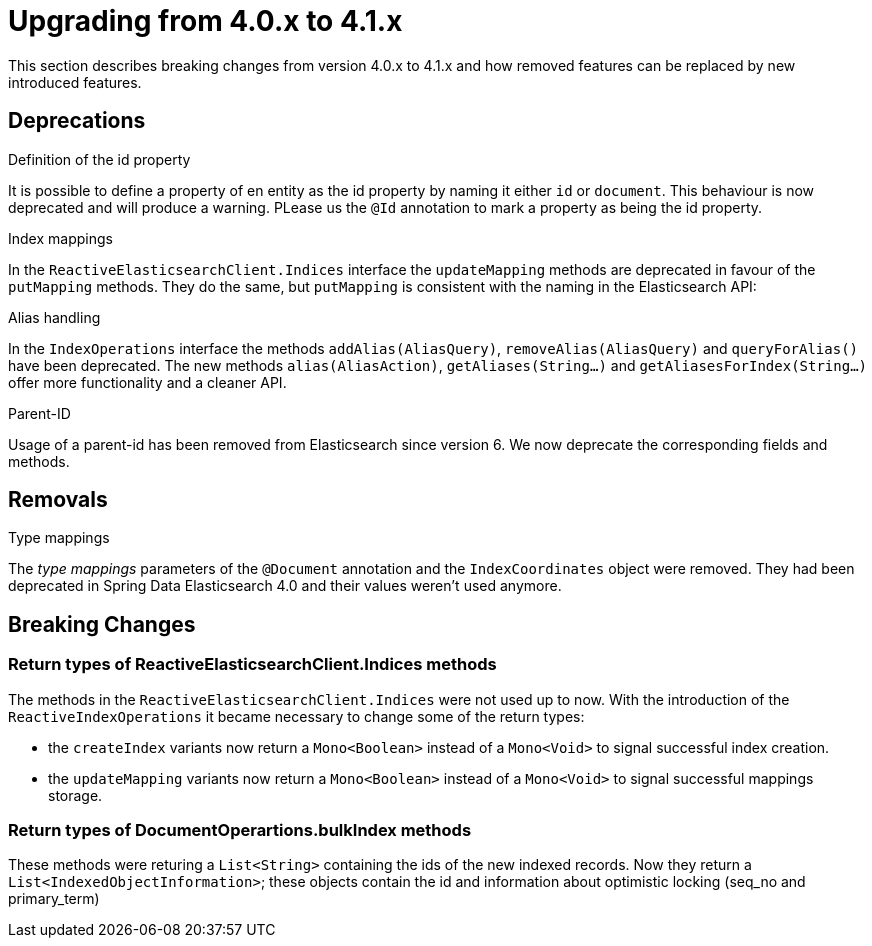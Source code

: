 [[elasticsearch-migration-guide-4.0-4.1]]
= Upgrading from 4.0.x to 4.1.x

This section describes breaking changes from version 4.0.x to 4.1.x and how removed features can be replaced by new introduced features.

[[elasticsearch-migration-guide-4.0-4.1.deprecations]]
== Deprecations

.Definition of the id property
It is possible to define a property of en entity as the id property by naming it either `id` or  `document`.
This behaviour is now deprecated and will produce a warning.
PLease us the `@Id` annotation to mark a property as being the id property.

.Index mappings
In the `ReactiveElasticsearchClient.Indices` interface the `updateMapping` methods are deprecated in favour of the `putMapping` methods.
They do the same, but `putMapping` is consistent with the naming in the Elasticsearch API:

.Alias handling
In the `IndexOperations` interface the methods `addAlias(AliasQuery)`, `removeAlias(AliasQuery)` and `queryForAlias()` have been deprecated.
The new methods `alias(AliasAction)`, `getAliases(String...)` and `getAliasesForIndex(String...)` offer more functionality and a cleaner API.

.Parent-ID
Usage of a parent-id has been removed from Elasticsearch since version 6. We now deprecate the corresponding fields and methods.

[[elasticsearch-migration-guide-4.0-4.1.removal]]
== Removals

.Type mappings
The _type mappings_ parameters of the `@Document` annotation and the `IndexCoordinates` object were removed.
They had been deprecated in Spring Data Elasticsearch 4.0 and their values weren't used anymore.

[[elasticsearch-migration-guide-4.0-4.1.breaking-changes]]
== Breaking Changes

=== Return types of ReactiveElasticsearchClient.Indices methods

The methods in the `ReactiveElasticsearchClient.Indices` were not used up to now.
With the introduction of the `ReactiveIndexOperations` it became necessary to change some of the return types:

* the `createIndex`  variants now return a `Mono<Boolean>` instead of a `Mono<Void>` to signal successful index creation.
* the `updateMapping`  variants now return a `Mono<Boolean>` instead of a `Mono<Void>` to signal successful mappings storage.

=== Return types of DocumentOperartions.bulkIndex methods

These methods were returing a `List<String>` containing the ids of the new indexed records.
Now they return a `List<IndexedObjectInformation>`; these objects contain the id and information about optimistic locking (seq_no and primary_term)
